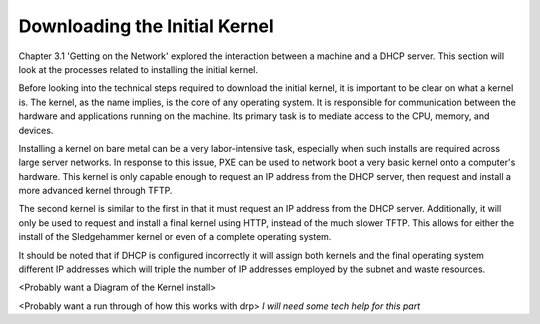 



Downloading the Initial Kernel
==============================

Chapter 3.1 'Getting on the Network' explored the interaction between a machine and a DHCP server.  This section will look at the processes related to installing the initial kernel.  

Before looking into the technical steps required to download the initial kernel, it is important to be clear on what a kernel is.  The kernel, as the name implies, is the core of any operating system.  It is responsible for communication between the hardware and applications running on the machine.  Its primary task is to mediate access to the CPU, memory, and devices.  

Installing a kernel on bare metal can be a very labor-intensive task, especially when such installs are required across large server networks.  
In response to this issue, PXE can be used to network boot a very basic kernel onto a computer's hardware.  This kernel is only capable enough to request an IP address from the DHCP server, then request and install a more advanced kernel through TFTP.  

The second kernel is similar to the first in that it must request an IP address from the DHCP server.  Additionally, it will only be used to request and install a final kernel using HTTP, instead of the much slower TFTP.  This allows for either the install of the Sledgehammer kernel or even of a complete operating system.  

It should be noted that if DHCP is configured incorrectly it will assign both kernels and the final operating system different IP addresses which will triple the number of IP addresses employed by the subnet and waste resources.  

<Probably want a Diagram of the Kernel install>

<Probably want a run through of how this works with drp> *I will need some tech help for this part*